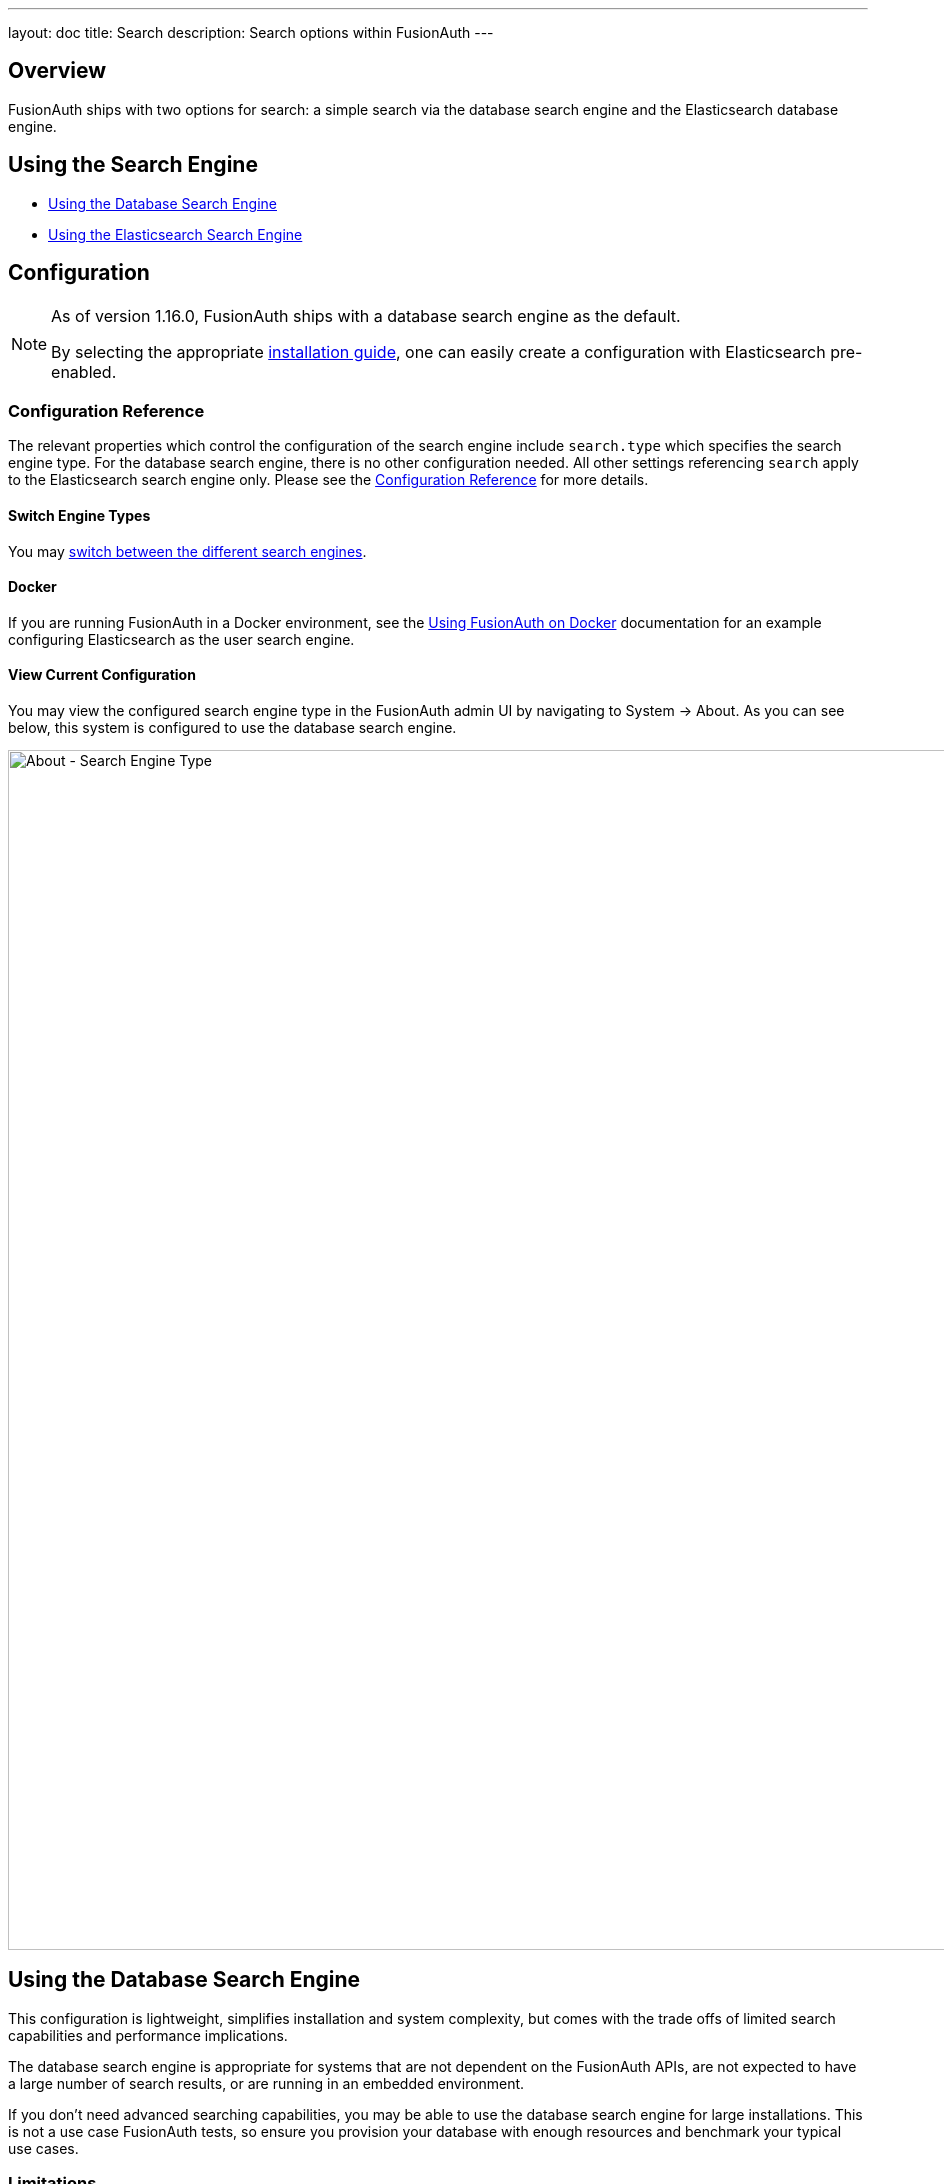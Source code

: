 ---
layout: doc
title: Search
description: Search options within FusionAuth
---

:sectnumlevels: 0

== Overview

FusionAuth ships with two options for search: a simple search via the database search engine and the Elasticsearch database engine.

== Using the Search Engine

* <<Using the Database Search Engine>>
* <<Using the Elasticsearch Search Engine>>

== Configuration

[NOTE.since]
====

As of version 1.16.0, FusionAuth ships with a database search engine as the default.

By selecting the appropriate link:/docs/v1/tech/installation-guide/[installation guide], one can easily create a configuration with Elasticsearch pre-enabled.

====

=== Configuration Reference

The relevant properties which control the configuration of the search engine include `search.type` which specifies the search engine type. For the database search engine, there is no other configuration needed. All other settings referencing `search` apply to the Elasticsearch search engine only. Please see the link:/docs/v1/tech/reference/configuration/[Configuration Reference] for more details.

==== Switch Engine Types

You may link:/docs/v1/tech/tutorials/switch-search-engines/[switch between the different search engines].

==== Docker
If you are running FusionAuth in a Docker environment, see the link:/docs/v1/tech/installation-guide/docker/[Using FusionAuth on Docker] documentation for an example configuring Elasticsearch as the user search engine.


==== View Current Configuration

You may view the configured search engine type in the FusionAuth admin UI by navigating to [breadcrumb]#System -> About#.  As you can see below, this system is configured to use the database search engine.

image::about-search-engine-type.png[About - Search Engine Type,width=1200,role=shadowed top-cropped]

== Using the Database Search Engine

This configuration is lightweight, simplifies installation and system complexity, but comes with the trade offs of limited search capabilities and performance implications.

The database search engine is appropriate for systems that are not dependent on the FusionAuth APIs, are not expected to have a large number of search results, or are running in an embedded environment.

If you don't need advanced searching capabilities, you may be able to use the database search engine for large installations. This is not a use case FusionAuth tests, so ensure you provision your database with enough resources and benchmark your typical use cases.

=== Limitations

You may add a `*` character to wildcard match any character, including none. So `*piedpiper` will match `piedpiper` and `thepiedpiper`. You may put the wildcard at any location in a search string.

All search terms are converted to lowercase and compared with lowercase values.

Regular expressions, ranges, and other complicated queries can not be used.

== Using the Elasticsearch Search Engine

Leveraging Elasticsearch enables advanced search capabilities on more numerous and granular data. It also provides a performance improvement.

The Elasticsearch search engine is appropriate for systems that are dependent on the FusionAuth APIs (such as link:/docs/v1/tech/apis/users#search-for-users[user search]), are expected to have a large number of results, or require more granularity in search than is provided by the standard database search engine.

=== Reindexing Elasticsearch

[WARNING]
====
Reindexing is an expensive operation, especially if your system has a large number of users, so it should not be run unless necessary.
====

It is possible, though rare, for an Elasticsearch index to become out of sync with the database. If you stand up FusionAuth with a database dump and restore, you may need to run this operation. You may also be instructed to do so by FusionAuth support.

In general, even if a temporary outage occurs with Elasticsearch, the index will be sync up automatically.


If you do need to run this, navigate to [breadcrumb]#System -> Reindex# in the FusionAuth admin UI to initiate a reindex of all users. This navigation item will only be displayed when the search engine is Elasticsearch.

Optionally, you can also reindex via API.

- link:/docs/v1/tech/apis/system#rebuild-the-elasticsearch-index[Rebuild Index API]
- link:/docs/v1/tech/apis/system#retrieve-the-status-of-an-index-rebuild[Index Status API]

